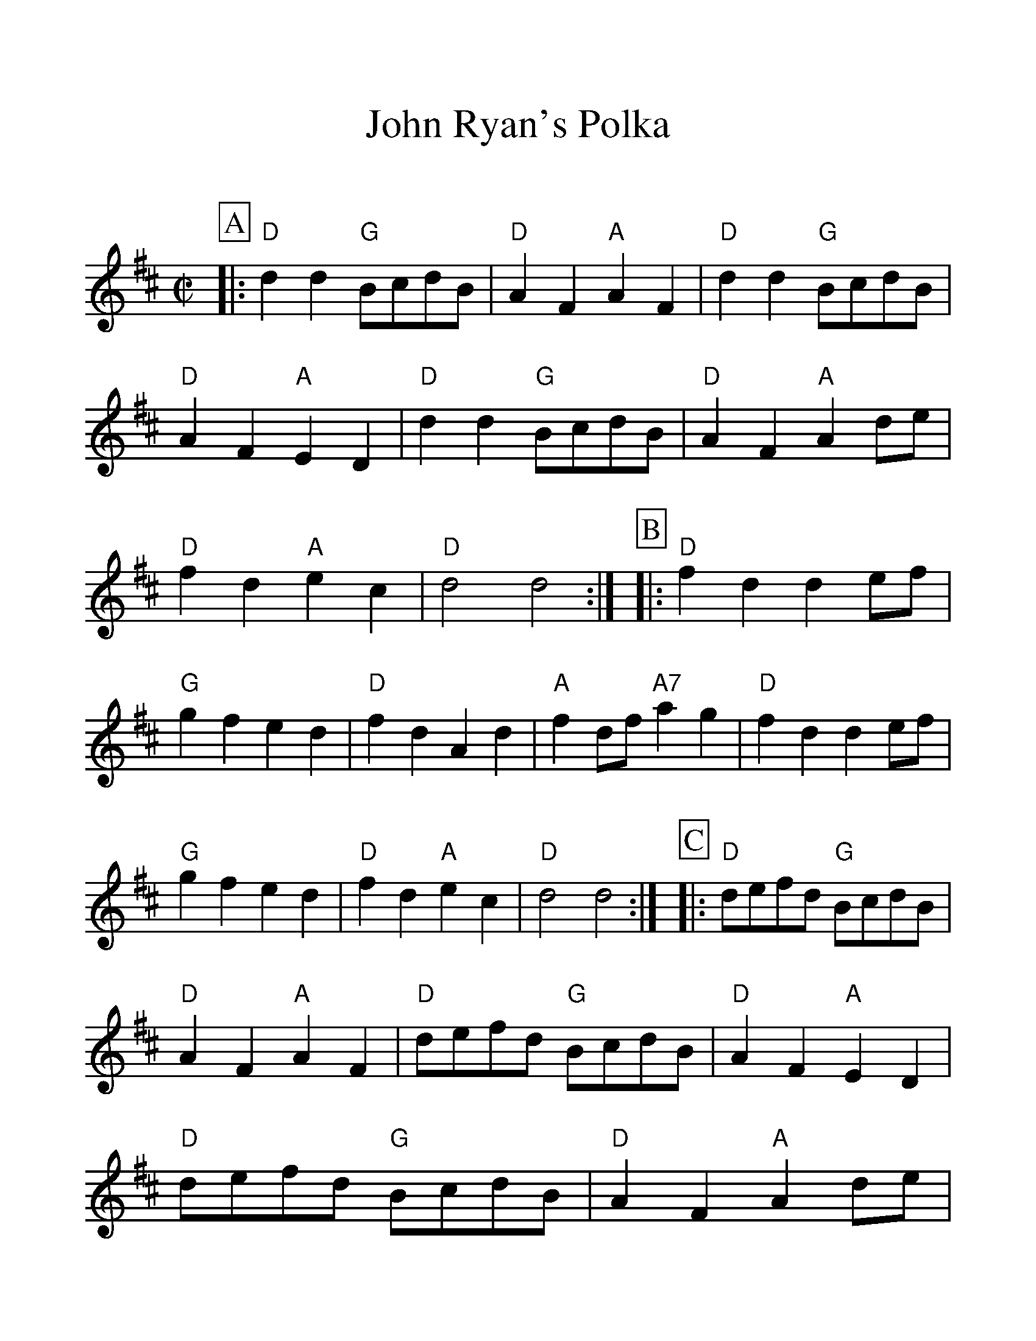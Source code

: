 %Scale the output
%%scale 1.20
%%format dulcimer.fmt
X:1
T:John Ryan's Polka
C:
M:C|    %(3/4, 4/4, 6/8)
L:1/4    %(1/8, 1/4)
%%continueall 1
%%partsbox 1
%%writefields N 1
K:D    %(D, C)
P:A
|:"D"d d "G"B/2c/2d/2B/2|"D"A F "A"A F|"D"d d "G"B/2c/2d/2B/2|"D"A F "A"E D
|"D"d d "G"B/2c/2d/2B/2|"D"A F "A"A d/2e/2|"D"f d "A"e c|"D"d2 d2:|
P:B
|:"D"f d d e/2f/2|"G"g f e d|"D"f d A d|"A"f d/2f/2 "A7"a g
|"D"f d d e/2f/2|"G"g f e d|"D"f d "A"e c|"D"d2 d2:|
P:C
|:"D"d/2e/2f/2d/2 "G"B/2c/2d/2B/2|"D"A F "A"A F|"D"d/2e/2f/2d/2 "G"B/2c/2d/2B/2|"D"A F "A"E D
|"D"d/2e/2f/2d/2 "G"B/2c/2d/2B/2|"D"A F "A"A d/2e/2|"D"f d  "A"e c|"D"d2 d2:|
P:D
|:"D"f/2g/2f/2e/2 d e/2d/2|"G"g f e d|"D"f d A d|"A"f d/2f/2 "A7"a a/2g/2
|"D"f d d e/2f/2|"G"g f e d/2e/2|"D"f d "A"e c|"D"d2 d2:||
